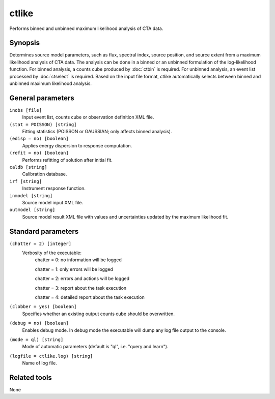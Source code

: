 ctlike
======

Performs binned and unbinned maximum likelihood analysis of CTA data.


Synopsis
--------

Determines source model parameters, such as flux, spectral index, source 
position, and source extent from a maximum likelihood analysis of CTA data.
The analysis can be done in a binned or an unbinned formulation of the
log-likelihood function.
For binned analysis, a counts cube produced by :doc:`ctbin` is required.
For unbinned analysis, an event list processed by :doc:`ctselect` is required.
Based on the input file format, ctlike automatically selects between binned
and unbinned maximum likelihood analysis.


General parameters
------------------

``inobs [file]``
    Input event list, counts cube or observation definition XML file.

``(stat = POISSON) [string]``
    Fitting statistics (POISSON or GAUSSIAN; only affects binned analysis).
 	 	 
``(edisp = no) [boolean]``
    Applies energy dispersion to response computation.

``(refit = no) [boolean]``
    Performs refitting of solution after initial fit.
 	 	 
``caldb [string]``
    Calibration database.
 	 	 
``irf [string]``
    Instrument response function.
 	 	 
``inmodel [string]``
    Source model input XML file.
 	 	 
``outmodel [string]``
    Source model result XML file with values and uncertainties updated by
    the maximum likelihood fit.
 	 	 

Standard parameters
-------------------

``(chatter = 2) [integer]``
    Verbosity of the executable:
     chatter = 0: no information will be logged
     
     chatter = 1: only errors will be logged
     
     chatter = 2: errors and actions will be logged
     
     chatter = 3: report about the task execution
     
     chatter = 4: detailed report about the task execution
 	 	 
``(clobber = yes) [boolean]``
    Specifies whether an existing output counts cube should be overwritten.
 	 	 
``(debug = no) [boolean]``
    Enables debug mode. In debug mode the executable will dump any log file output to the console.
 	 	 
``(mode = ql) [string]``
    Mode of automatic parameters (default is "ql", i.e. "query and learn").

``(logfile = ctlike.log) [string]``
    Name of log file.


Related tools
-------------

None
